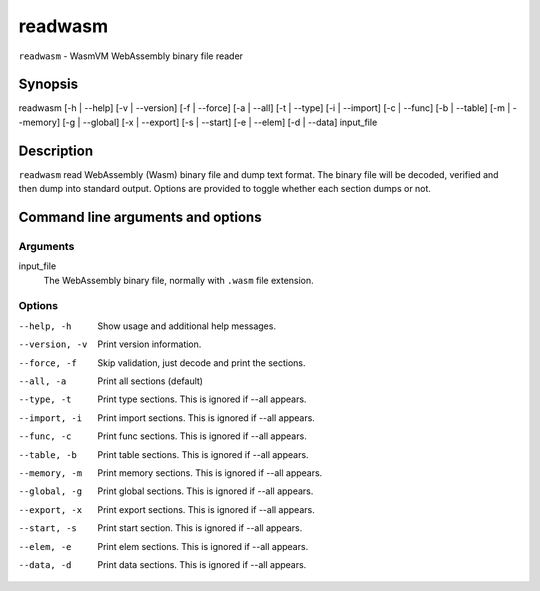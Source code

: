 readwasm
========

``readwasm`` - WasmVM WebAssembly binary file reader

Synopsis
--------

readwasm [-h | --help] [-v | --version] [-f | --force] [-a | --all] [-t | --type] [-i | --import] [-c | --func] [-b | --table] [-m | --memory] [-g | --global] [-x | --export] [-s | --start] [-e | --elem] [-d | --data] input_file

Description
-----------

``readwasm`` read WebAssembly (Wasm) binary file and dump text format.
The binary file will be decoded, verified and then dump into standard output.
Options are provided to toggle whether each section dumps or not.

Command line arguments and options
----------------------------------

Arguments
^^^^^^^^^

input_file
    The WebAssembly binary file, normally with ``.wasm`` file extension.

Options
^^^^^^^

--help, -h
    Show usage and additional help messages.

--version, -v
    Print version information.

--force, -f
    Skip validation, just decode and print the sections.

--all, -a
    Print all sections (default)

--type, -t
    Print type sections. This is ignored if --all appears.

--import, -i
    Print import sections. This is ignored if --all appears.

--func, -c
    Print func sections. This is ignored if --all appears.

--table, -b
    Print table sections. This is ignored if --all appears.

--memory, -m
    Print memory sections. This is ignored if --all appears.

--global, -g
    Print global sections. This is ignored if --all appears.

--export, -x
    Print export sections. This is ignored if --all appears.

--start, -s
    Print start section. This is ignored if --all appears.

--elem, -e
    Print elem sections. This is ignored if --all appears.

--data, -d
    Print data sections. This is ignored if --all appears.